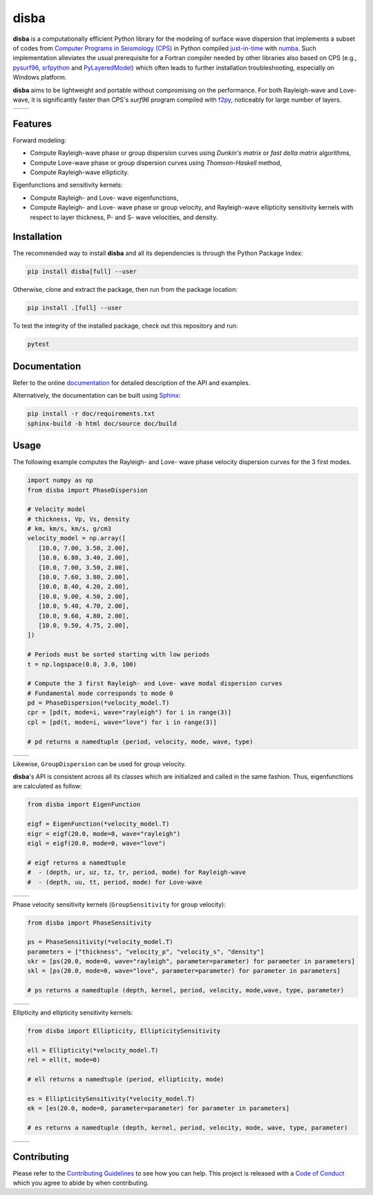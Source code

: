 disba
=====

|License| |Stars| |Pyversions| |Version| |Downloads| |Code style: black| |Codacy Badge| |Codecov| |Build| |Travis| |Awesome| |DOI|

**disba** is a computationally efficient Python library for the modeling of surface wave dispersion that implements a subset of codes from `Computer Programs in Seismology (CPS) <http://www.eas.slu.edu/eqc/eqccps.html>`__ in Python compiled `just-in-time <https://en.wikipedia.org/wiki/Just-in-time_compilation>`__ with `numba <https://numba.pydata.org/>`__. Such implementation alleviates the usual prerequisite for a Fortran compiler needed by other libraries also based on CPS (e.g., `pysurf96 <https://github.com/miili/pysurf96>`__, `srfpython <https://github.com/obsmax/srfpython>`__ and `PyLayeredModel <https://github.com/harrymd/PyLayeredModel>`__) which often leads to further installation troubleshooting, especially on Windows platform.

**disba** aims to be lightweight and portable without compromising on the performance. For both Rayleigh-wave and Love-wave, it is significantly faster than CPS's *surf96* program compiled with `f2py <https://np.org/devdocs/f2py/index.html>`__, noticeably for large number of layers.

.. list-table::

   *  - |Perf Rayleigh|
      - |Perf Love|

Features
--------

Forward modeling:

-  Compute Rayleigh-wave phase or group dispersion curves using *Dunkin's matrix* or *fast delta matrix* algorithms,
-  Compute Love-wave phase or group dispersion curves using *Thomson-Haskell* method,
-  Compute Rayleigh-wave ellipticity.

Eigenfunctions and sensitivity kernels:

-  Compute Rayleigh- and Love- wave eigenfunctions,
-  Compute Rayleigh- and Love- wave phase or group velocity, and Rayleigh-wave ellipticity sensitivity kernels with respect to layer thickness, P- and S- wave velocities, and density.

Installation
------------

The recommended way to install **disba** and all its dependencies is through the Python Package Index:

.. code:: bash

   pip install disba[full] --user

Otherwise, clone and extract the package, then run from the package location:

.. code:: bash

   pip install .[full] --user

To test the integrity of the installed package, check out this repository and run:

.. code:: bash

   pytest

Documentation
-------------

Refer to the online `documentation <https://keurfonluu.github.io/disba/>`__ for detailed description of the API and examples.

Alternatively, the documentation can be built using `Sphinx <https://www.sphinx-doc.org/en/master/>`__:

.. code:: bash

   pip install -r doc/requirements.txt
   sphinx-build -b html doc/source doc/build

Usage
-----

The following example computes the Rayleigh- and Love- wave phase velocity dispersion curves for the 3 first modes.

.. code:: python

   import numpy as np
   from disba import PhaseDispersion

   # Velocity model
   # thickness, Vp, Vs, density
   # km, km/s, km/s, g/cm3
   velocity_model = np.array([
      [10.0, 7.00, 3.50, 2.00],
      [10.0, 6.80, 3.40, 2.00],
      [10.0, 7.00, 3.50, 2.00],
      [10.0, 7.60, 3.80, 2.00],
      [10.0, 8.40, 4.20, 2.00],
      [10.0, 9.00, 4.50, 2.00],
      [10.0, 9.40, 4.70, 2.00],
      [10.0, 9.60, 4.80, 2.00],
      [10.0, 9.50, 4.75, 2.00],
   ])

   # Periods must be sorted starting with low periods
   t = np.logspace(0.0, 3.0, 100)

   # Compute the 3 first Rayleigh- and Love- wave modal dispersion curves
   # Fundamental mode corresponds to mode 0
   pd = PhaseDispersion(*velocity_model.T)
   cpr = [pd(t, mode=i, wave="rayleigh") for i in range(3)]
   cpl = [pd(t, mode=i, wave="love") for i in range(3)]

   # pd returns a namedtuple (period, velocity, mode, wave, type)

.. list-table::

   *  - |Sample Rayleigh|
      - |Sample Love|

Likewise, ``GroupDispersion`` can be used for group velocity.

**disba**'s API is consistent across all its classes which are initialized and called in the same fashion. Thus, eigenfunctions are calculated as follow:

.. code:: python

   from disba import EigenFunction

   eigf = EigenFunction(*velocity_model.T)
   eigr = eigf(20.0, mode=0, wave="rayleigh")
   eigl = eigf(20.0, mode=0, wave="love")

   # eigf returns a namedtuple
   #  - (depth, ur, uz, tz, tr, period, mode) for Rayleigh-wave
   #  - (depth, uu, tt, period, mode) for Love-wave

.. list-table::

   *  - |Eigen Rayleigh|
      - |Eigen Love|

Phase velocity sensitivity kernels (``GroupSensitivity`` for group velocity):

.. code:: python

   from disba import PhaseSensitivity

   ps = PhaseSensitivity(*velocity_model.T)
   parameters = ["thickness", "velocity_p", "velocity_s", "density"]
   skr = [ps(20.0, mode=0, wave="rayleigh", parameter=parameter) for parameter in parameters]
   skl = [ps(20.0, mode=0, wave="love", parameter=parameter) for parameter in parameters]

   # ps returns a namedtuple (depth, kernel, period, velocity, mode,wave, type, parameter)

.. list-table::

   *  - |Kernel Rayleigh|
      - |Kernel Love|

Ellipticity and ellipticity sensitivity kernels:

.. code:: python

   from disba import Ellipticity, EllipticitySensitivity

   ell = Ellipticity(*velocity_model.T)
   rel = ell(t, mode=0)

   # ell returns a namedtuple (period, ellipticity, mode)

   es = EllipticitySensitivity(*velocity_model.T)
   ek = [es(20.0, mode=0, parameter=parameter) for parameter in parameters]

   # es returns a namedtuple (depth, kernel, period, velocity, mode, wave, type, parameter)

.. list-table::

   *  - |Sample Ellipticity|
      - |Kernel Ellipticity|

Contributing
------------

Please refer to the `Contributing
Guidelines <https://github.com/keurfonluu/disba/blob/master/CONTRIBUTING.rst>`__ to see how you can help. This project is released with a `Code of Conduct <https://github.com/keurfonluu/disba/blob/master/CODE_OF_CONDUCT.rst>`__ which you agree to abide by when contributing.

.. |License| image:: https://img.shields.io/github/license/keurfonluu/disba
   :target: https://github.com/keurfonluu/disba/blob/master/LICENSE

.. |Stars| image:: https://img.shields.io/github/stars/keurfonluu/disba?logo=github
   :target: https://github.com/keurfonluu/disba

.. |Pyversions| image:: https://img.shields.io/pypi/pyversions/disba.svg?style=flat
   :target: https://pypi.org/pypi/disba/

.. |Version| image:: https://img.shields.io/pypi/v/disba.svg?style=flat
   :target: https://pypi.org/project/disba

.. |Downloads| image:: https://pepy.tech/badge/disba
   :target: https://pepy.tech/project/disba

.. |Code style: black| image:: https://img.shields.io/badge/code%20style-black-000000.svg?style=flat
   :target: https://github.com/psf/black

.. |Codacy Badge| image:: https://img.shields.io/codacy/grade/1d2218bb7d0e4e0fb2dec26fa32fe92e.svg?style=flat
   :target: https://www.codacy.com/manual/keurfonluu/disba?utm_source=github.com&utm_medium=referral&utm_content=keurfonluu/disba&utm_campaign=Badge_Grade

.. |Codecov| image:: https://img.shields.io/codecov/c/github/keurfonluu/disba.svg?style=flat
   :target: https://codecov.io/gh/keurfonluu/disba

.. |DOI| image:: https://zenodo.org/badge/DOI/10.5281/zenodo.3987395.svg?style=flat
   :target: https://doi.org/10.5281/zenodo.3987395

.. |Build| image:: https://img.shields.io/github/workflow/status/keurfonluu/disba/Python%20package
   :target: https://github.com/keurfonluu/disba

.. |Travis| image:: https://img.shields.io/travis/com/keurfonluu/disba/master?label=docs
   :target: https://keurfonluu.github.io/disba/

.. |Awesome| image:: https://img.shields.io/badge/awesome-yes-C6A4BF
   :target: https://github.com/softwareunderground/awesome-open-geoscience

.. |Perf Rayleigh| image:: https://raw.githubusercontent.com/keurfonluu/disba/e29865fb0b385b295bc55b733a138a741787879d/.github/perf_rayleigh.svg
   :alt: perf-rayleigh

.. |Perf Love| image:: https://raw.githubusercontent.com/keurfonluu/disba/5d23a8bb3967fd59c1a38b59ce1bf800749c7eb2/.github/perf_love.svg
   :alt: perf-love

.. |Sample Rayleigh| image:: https://raw.githubusercontent.com/keurfonluu/disba/5d23a8bb3967fd59c1a38b59ce1bf800749c7eb2/.github/sample_rayleigh.svg
   :alt: sample-rayleigh

.. |Sample Love| image:: https://raw.githubusercontent.com/keurfonluu/disba/5d23a8bb3967fd59c1a38b59ce1bf800749c7eb2/.github/sample_love.svg
   :alt: sample-love

.. |Sample Ellipticity| image:: https://raw.githubusercontent.com/keurfonluu/disba/5f9b95a144e3751ffa98b5860663af874c02ae1c/.github/sample_ellipticity.svg
   :alt: sample-ellipticity

.. |Eigen Rayleigh| image:: https://raw.githubusercontent.com/keurfonluu/disba/5f9b95a144e3751ffa98b5860663af874c02ae1c/.github/eigen_rayleigh.svg
   :alt: eigen-rayleigh

.. |Eigen Love| image:: https://raw.githubusercontent.com/keurfonluu/disba/5f9b95a144e3751ffa98b5860663af874c02ae1c/.github/eigen_love.svg
   :alt: eigen-love

.. |Kernel Rayleigh| image:: https://raw.githubusercontent.com/keurfonluu/disba/5f9b95a144e3751ffa98b5860663af874c02ae1c/.github/kernel_rayleigh.svg
   :alt: kernel-rayleigh

.. |Kernel Love| image:: https://raw.githubusercontent.com/keurfonluu/disba/5f9b95a144e3751ffa98b5860663af874c02ae1c/.github/kernel_love.svg
   :alt: kernel-love

.. |Kernel Ellipticity| image:: https://raw.githubusercontent.com/keurfonluu/disba/5f9b95a144e3751ffa98b5860663af874c02ae1c/.github/kernel_ellipticity.svg
   :alt: kernel-ellipticity
